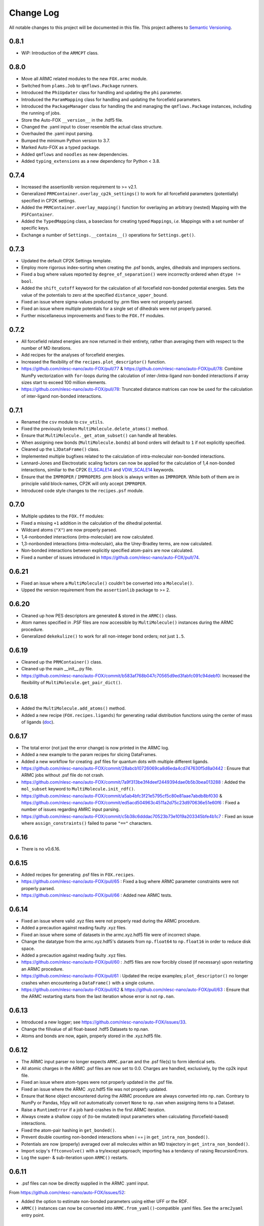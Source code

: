 ###########
Change Log
###########

All notable changes to this project will be documented in this file.
This project adheres to `Semantic Versioning <http://semver.org/>`_.


0.8.1
*****
* WiP: Introduction of the ``ARMCPT`` class.


0.8.0
*****
* Move all ARMC related modules to the new ``FOX.armc`` module.
* Switched from ``plams.Job`` to ``qmflows.Package`` runners.
* Introduced the ``PhiUpdater`` class for handling and updating the ``phi`` parameter.
* Introduced the ``ParamMapping`` class for handling and updating the forcefield parameters.
* Introduced the ``PackageManager`` class for handling the and managing the ``qmflows.Package``
  instances, including the running of jobs.
* Store the Auto-FOX ``__version__`` in the .hdf5 file.
* Changed the .yaml input to closer resemble the actual class structure.
* Overhauled the .yaml input parsing.
* Bumped the minimum Python version to 3.7.
* Marked Auto-FOX as a typed package.
* Added ``qmflows`` and ``noodles`` as new dependencies.
* Added ``typing_extensions`` as a new dependency for Python < 3.8.


0.7.4
*****
* Increased the assertionlib version requirement to >= v2.1.
* Generalized ``PRMContainer.overlay_cp2k_settings()`` to work for all
  forcefield parameters (potentially) specified in CP2K settings.
* Added the ``PRMContainer.overlay_mapping()`` function for overlaying
  an arbitrary (nested) Mapping with the ``PSFContainer``.
* Added the ``TypedMapping`` class, a baseclass for creating typed ``Mappings``,
  *i.e.* Mappings with a set number of specific keys.
* Exchange a number of ``Settings.__contains__()`` operations for ``Settings.get()``.


0.7.3
*****
* Updated the default CP2K Settings template.
* Employ more rigorous index-sorting when creating the .psf bonds,
  angles, dihedrals and impropers sections.
* Fixed a bug where values reported by ``degree_of_separation()`` were
  incorrectly ordered when ``dtype != bool``.
* Added the ``shift_cutoff`` keyword for the calculation of all forcefield non-bonded potential energies.
  Sets the value of the potentials to zero at the specified ``distance_upper_bound``.
* Fixed an issue where sigma-values produced by .prm files were not properly parsed.
* Fixed an issue where multiple potentials for a single set of dihedrals were not properly parsed.
* Further miscellaneous improvements and fixes to the ``FOX.ff`` modules.


0.7.2
*****
* All forcefield related energies are now returned in their entirety,
  rather than averaging them with respect to the number of MD iterations.
* Add recipes for the analyses of forcefield energies.
* Increased the flexibility of the ``recipes.plot_descriptor()`` function.
* https://github.com/nlesc-nano/auto-FOX/pull/77 & https://github.com/nlesc-nano/auto-FOX/pull/78:
  Combine NumPy vectorization with ``for``-loops during the calculation of inter-/intra-ligand
  non-bonded interactions if array sizes start to exceed 100 million elements.
* https://github.com/nlesc-nano/auto-FOX/pull/78:
  Truncated distance matrices can now be used for the calculation of inter-ligand
  non-bonded interactions.


0.7.1
*****
* Renamed the ``csv`` module to ``csv_utils``.
* Fixed the previously broken ``MultiMolecule.delete_atoms()`` method.
* Ensure that ``MultiMolecule._get_atom_subset()`` can handle all Iterables.
* When assigning new bonds (``MultiMolecule.bonds``) all bond orders will default
  to ``1`` if not explicitly specified.
* Cleaned up the ``LJDataFrame()`` class.
* Implemented multiple bugfixes related to the calculation of intra-moleculair
  non-bonded interactions.
* Lennard-Jones and Electrostatic scaling factors can now be applied for the
  calculation of 1,4 non-bonded interactions, similiar to the CP2K EI_SCALE14_
  and VDW_SCALE14_ keywords.
* Ensure that the ``IMPROPER`` / ``IMPROPERS`` .prm block is always written as
  ``IMPROPER``.
  While both of them are in principle valid block-names, CP2K will only accept ``IMPROPER``.
* Introduced code style changes to the ``recipes.psf`` module.

.. _EI_SCALE14: https://manual.cp2k.org/cp2k-2_3-branch/CP2K_INPUT/FORCE_EVAL/MM/FORCEFIELD.html#list_EI_SCALE14
.. _VDW_SCALE14: https://manual.cp2k.org/cp2k-2_3-branch/CP2K_INPUT/FORCE_EVAL/MM/FORCEFIELD.html#list_VDW_SCALE14


0.7.0
*****
* Multiple updates to the ``FOX.ff`` modules:
* Fixed a missing ``+1`` addition in the calculation of the dihedral potential.
* Wildcard atoms (``"X"``) are now properly parsed.
* 1,4-nonbonded interactions (intra-moleculair) are now calculated.
* 1,3-nonbonded interactions (intra-moleculair), aka the Urey-Bradley terms, are now calculated.
* Non-bonded interactions between explicitly specified atom-pairs are now calculated.
* Fixed a number of issues introduced in https://github.com/nlesc-nano/auto-FOX/pull/74.


0.6.21
******
* Fixed an issue where a ``MultiMolecule()`` couldn't be converted into a ``Molecule()``.
* Upped the version requirement from the ``assertionlib`` package to >= 2.


0.6.20
******
* Cleaned up how PES descriptors are generated & stored in the ``ARMC()`` class.
* Atom names specified in .PSF files are now accessible by ``MultiMolecule()`` instances
  during the ARMC procedure.
* Generalized ``dekekulize()`` to work for all non-integer bond orders; not just ``1.5``.


0.6.19
******
* Cleaned up the ``PRMContainer()`` class.
* Cleaned up the main __init__.py file.
* https://github.com/nlesc-nano/auto-FOX/commit/b583af768b047c70565d9ed3fabfc091c94debf0:
  Increased the flexibility of ``MultiMolecule.get_pair_dict()``.


0.6.18
******
* Added the ``MultiMolecule.add_atoms()`` method.
* Added a new recipe (``FOX.recipes.ligands``) for generating radial distribution functions
  using the center of mass of ligands (`doc <https://auto-fox.readthedocs.io/en/latest/7_recipes.html#fox-recipes-ligands>`_).


0.6.17
******
* The total error (not just the error change) is now printed in the ARMC log.
* Added a new example to the param recipes for slicing DataFrames.
* Added a new workflow for creating .psf files for quantum dots with multiple different ligands.
* https://github.com/nlesc-nano/auto-FOX/commit/28abcb10726069ca8d6eda4cd747630f5d8a0442 :
  Ensure that ARMC jobs without .psf file do not crash.
* https://github.com/nlesc-nano/auto-FOX/commit/7a9f313be3f4deef2449394dae0b5b3bea013288 :
  Added the ``mol_subset`` keyword to ``MultiMolecule.init_rdf()``.
* https://github.com/nlesc-nano/auto-FOX/commit/a5ab4bfc3f21e5795cf5c80e81aae7abdb8bf030 &
  https://github.com/nlesc-nano/auto-FOX/commit/ed5acd504963c4511a2d75c23d970636e51e60f6 :
  Fixed a number of issues regarding AMRC input parsing.
* https://github.com/nlesc-nano/auto-FOX/commit/c5b38c6dddac70523b73e1019a203345bfe4b1c7 :
  Fixed an issue where ``assign_constraints()`` failed to parse ``"=="`` characters.


0.6.16
******
* There is no v0.6.16.


0.6.15
******
* Added recipes for generating .psf files in ``FOX.recipes``.
* https://github.com/nlesc-nano/auto-FOX/pull/65 : Fixed a bug where ARMC parameter constraints
  were not properly parsed.
* https://github.com/nlesc-nano/auto-FOX/pull/66 : Added new ARMC tests.


0.6.14
******
* Fixed an issue where valid .xyz files were not properly read during the ARMC procedure.
* Added a precaution against reading faulty .xyz files.
* Fixed an issue where some of datasets in the armc.xyz.hdf5 file were of incorrect shape.
* Change the datatype from the armc.xyz.hdf5's datasets from ``np.float64`` to ``np.float16``
  in order to reduce disk space.
* Added a precaution against reading faulty .xyz files.
* https://github.com/nlesc-nano/auto-FOX/pull/60 : .hdf5 files are now forcibly closed (if necessary)
  upon restarting an ARMC procedure.
* https://github.com/nlesc-nano/auto-FOX/pull/61 : Updated the recipe examples;
  ``plot_descriptor()`` no longer crashes when encountering a ``DataFrame()`` with a single column.
* https://github.com/nlesc-nano/auto-FOX/pull/62 & https://github.com/nlesc-nano/auto-FOX/pull/63 :
  Ensure that the ARMC restarting starts from the last iteration whose error is not ``np.nan``.


0.6.13
******
* Introduced a new logger; see https://github.com/nlesc-nano/auto-FOX/issues/33.
* Change the fillvalue of all float-based .hdf5 Datasets to np.nan.
* Atoms and bonds are now, again, properly stored in the .xyz.hdf5 file.


0.6.12
******
* The ARMC input parser no longer expects ``ARMC.param`` and the .psf file(s) to form identical sets.
* All atomic charges in the ARMC .psf files are now set to 0.0.
  Charges are handled, exclusively, by the cp2k input file.
* Fixed an issue where atom-types were not properly updated in the .psf file.
* Fixed an issue where the ARMC .xyz.hdf5 file was not properly updated.
* Ensure that ``None`` object encountered during the ARMC procedure are always converted
  into ``np.nan``.
  Contrary to NumPy or Pandas, h5py will *not* automatically convert ``None`` to ``np.nan``
  when assigning items to a Dataset.
* Raise a ``RuntimeError`` if a job hard-crashes in the first ARMC iteration.
* Always create a shallow copy of (to-be mutated) input parameters when
  calculating (forcefield-based) interactions.
* Fixed the atom-pair hashing in ``get_bonded()``.
* Prevent double counting non-bonded interactions when i == j in ``get_intra_non_bonded()``.
* Potentials are now (properly) averaged over all molecules within an MD trajectory in ``get_intra_non_bonded()``.
* Import scipy's ``fftconvolve()`` with a try/except approach; importing has a tendancy of raising RecursionErrors.
* Log the super- & sub-iteration upon ``ARMC()`` restarts.


0.6.11
******
* .psf files can now be directly supplied in the ARMC .yaml input.

From https://github.com/nlesc-nano/auto-FOX/issues/52:

* Added the option to estimate non-bonded parameters using either UFF or the RDF.
* ``ARMC()`` instances can now be converted into ``ARMC.from_yaml()``-compatible .yaml files.
  See the ``armc2yaml`` entry point.


0.6.10
******
* Added the option to provide multiple .rtf files for state-averaged ARMC runs.


0.6.9
*****
* ``FOX.get_example_xyz()`` has been deprecated in favor of ``FOX.example_xyz``.
* Moved the ``psf_to_atom_dict()`` function to ``PSFContainer.to_atom_dict()``.

From https://github.com/nlesc-nano/auto-FOX/issues/52:

* Repos of script to analyze AMRC data.
* Simultaneous fitting of different trajectories with different atom types;
  ensure that the PES descriptor generators can have different arguments for each trajectory.
* Restart procedure for ARMC.


0.6.8
*****
* Added a workflow for calculating covalent intra-ligand interactions using
  harmonic- + cosine-based potentials: ``FOX.get_bonded()``.
  Complementary to the in 0.6.4 introduced ``FOX.get_non_bonded()``.
* Added a workflow for calculating non-covalent intera-ligand interactions
  using electrostatic + Lennard-Jones potentials: ``FOX.get_intra_non_bonded()``.
  Complementary to the in 0.6.4 introduced ``FOX.get_non_bonded()``.
* Added a number of useful workflows as stand-alone scripts.
* Added the ``FOX.ff`` directory for all forcefield related modules.
* Slimmed down the number of exposed functions and classess.
* Changed ``PSFContainer._SHAPE_DICT`` and ``._HEADER_DICT`` to instances of ``MappingProxyType()``.
* Fixed a bug where some ``PSFContainer()`` dihedral angles where ordered incorectly.


0.6.7
*****
* ``FOX.estimate_lj()`` can now estimate sigma based on either the base or
  the inflection point of the first RDF peak.


0.6.6
*****
* Made Auto-FOX compatible with Python 3.6.
* Added tests for Python 3.6 and 3.8.
* Permanently moved a number of modules from (nano-)CAT to Auto-FOX.
* Added the ``MutliMolecule.loc`` property; allowing for the slicing of
  MultiMolecule (directly) using atomic symbols.
  Usage examples: ``mol.loc['Cd']`` and ``mol.loc['Cd', 'Se', 'O']``.
  The Equivalent to ``mol[mol.atoms['Cd']]``.


0.6.5
*****
* Cleaned up the angular distribution code & atom subset code.
* Added a module for constructing UFF Lennard-Jones parameters.
* Added the option to specify constant parameter values in the ARMC .yaml input.


0.6.4
*****
* Updated the ``read_prm`` module.
* Added a workflow for calculating inter-ligand and core/ligand interactions
  using electrostatic + Lennard-Jones potentials: ``FOX.get_non_bonded()``.


0.6.3
*****
* Added a function, ``FOX.estimate_lj()``, for estimating Lennard-Jones
  parameters using radial dsitribution functions.


0.6.2
*****
* Added the option to read ligand parameters from .rtf files produced by MATCH_.
  Serves as an alternative for cgenff's .str files.
* Fixed a missing key for MD pre-optimizations: https://github.com/nlesc-nano/auto-FOX/commit/08b9e3224965a359de8471b9976d2343db96f9de.

.. _MATCH: http://brooks.chem.lsa.umich.edu/index.php?page=match&subdir=articles/resources/software


0.6.1
*****
* Added an additionl memory consumption level to `MultiMolecule.init_rdf()`.
* Ensure that the 'constraints' column is always present in the ARMC parameter DataFrame.
* ``_xyz_to_hdf5()`` no longer crashes when ``mol_list=None``.
* Switched the `AssertionLib` package from GitHub to PyPi.


0.6.0
*****
* Many minor (consistancy) changes and codestyle improvements.
* Ported a number of classes from (nano-)CAT to Auto-FOX (``FrozenSettings`` & ``PSFContainer``).
* Reduced te number of parameters for the ``ARMC()`` and ``MonteCarlo()`` classes.
* Added the ``run_armc()`` method for handling all `JobManager` related ARMC tasks.
* Added the AssertionLib package as dependancy.
* Moved ``FOX.classes.molecule_utils`` to ``FOX.functions.molecule_utils`` in favor of a function-based approach.
* Improved the speed of `read_multi_xyz()` by roughly 10%.
* Generalized the ARMC constraints system.
* Fixed the PLAMS branch: see https://github.com/nlesc-nano/auto-FOX/commit/8a1d13b8d5e2f2a2b635ade965a1eb58488ecd2a and
  https://github.com/nlesc-nano/auto-FOX/commit/2916c937689f7d9a9439ba7cd1cce4d2add989cf.


0.5.0
*****

Added
-----

* Added the option for state-averaged ARMC parameter optimizations;
  *i.e.* simultaneously optimizing a single parameter set based on the
  auxiliary error of multiple MD trajectories.
* [reprlib](https://docs.python.org/3/library/reprlib.html) is now used
  in ``MultiMolecule.__str__()``.

Changed
-------

* Updated all module-level docstrings.
  Now includes an autosummarry_ and autodoc_ description of the module.

.. _autosummarry: https://www.sphinx-doc.org/en/master/usage/extensions/autosummary.html
.. _autodoc: https://www.sphinx-doc.org/en/master/usage/extensions/autodoc.html


0.4.4
*****

Added
-----

* Added new methods for constructing the velocity autocorrelation function
  (VACF), :meth:`.MultiMolecule.get_vacf`, and VACF-derived power spectra,
  :meth:`.MultiMolecule.init_power_spectrum`.


0.4.3
*****

Added
-----
* Generation of angular distribution functions,
  :meth:`.MultiMolecule.init_adf`, is now conducted in parallel
  if DASK_ is installed.
* A distance cutoff can now be specified in :meth:`.MultiMolecule.init_adf`.

Changed
-------
* Changed :class:`.PSF` into a dataclass_.

.. _dataclass: https://docs.python.org/3/library/dataclasses.html
.. _DASK: https://dask.org/


0.4.2
*****

Added
-----
* Minimum and maximum allowed values can now be specified for
  all ARMC paramaters.
* Added a commandline interface for generating and exporting
  plots & .csv files.
* Added a function for translating strings to callable objects.

Changed
-------
* Split the armc.job.settings block into .job.md_settings
  & .job.preopt_setting.
* Removed the unused FrozenSettings class.
* Further generalized the param section; a path of keys now has
  to be specified for each block.
* Removed a couple of unused functions.
* Cleaned up the ARMC input parsing; now utilizes `schema <https://pypi.org/project/schema/>`_.
* Updated many docstrings with examples.


0.4.1
*****

Added
-----
* Potential energy surfaces, over the course of last ARMC super-iteration,
  are now stored in .hdf5 format.
* Added increased control over the non-bonded inter-atomic potential.

Changed
-------
* Molecular dynamics (MD) jobs are now preceded by a geometry
  optimization.
* MD simulations can now be skipped of the geometry optimization
  RMSD is too large.
* Docstrings changed to NumPy style.
* Cleaned up the AMRC code.
* Comments in .xyz files are now parsed.


0.4.0
*****

Added
-----
* Added an entry point for accessing :meth:`.ARMC.init_armc`.
* Expanded io-related capabilities, including the option to
  read KF PDB, PSF, PDB and PRM files.

Changed
-------
* Formatting of docstrings in accordance to PEP257_.
* Implementation of type hints.
  Support for python versions prior to 3.7 has been dropped.
* :class:`.ARMC` was moved to its own seperate modules.

.. _PEP257: https://www.python.org/dev/peps/pep-0257/


0.3.2
*****

Added
-----
* Simplified the FOX.ARMC input and updated its documentation.
  (see https://github.com/nlesc-nano/auto-FOX/issues/33)
* Added 2 new methods to the FOX.MultiMolecule class for calculating
  average and time-averaged atomic velocities.
* Added 2 modules for handling atomic charges and .prm files.


0.3.1
*****

Added
-----
* Added new tests for the FOX.MultiMolecule class.
  (see https://github.com/nlesc-nano/auto-FOX/issues/18)

Changed
-------
* Minor style changes to the documentation and the .xyz reader.
* The FOX.MultiMolecule has been changed into a np.ndarray subclass.
  (see https://github.com/nlesc-nano/auto-FOX/issues/30)


0.3.0
*****

Added
-----

* Wrapped up implementation of the Monte Carlo forcefield optimizer.
  (see https://github.com/nlesc-nano/auto-FOX/issues/17)


0.2.3
*****

Added
-----

* Introduced two new methods to the FOX.MultiMolecule class for identifying
  shell structures in, *e.g.*, nanocrystals or dissolved solutes.
  (see https://github.com/nlesc-nano/auto-FOX/issues/29)


0.2.2
*****

Added
-----

* Introduced an angular distribution generator in the MultiMolecule class.

Changed
-------

* Fixed a renormalization bug in the 0.2.1 improved get_rdf() function.


0.2.1
*****

Added
-----

* Introduced new FOX.MutliMolecule methods for slicing MD trajectories.
* Added the MonteCarlo API to the documentation.
* WiP: Split the MonteCarlo class into 2 classes: MonteCarlo & ARMC (subclass).

Changed
-------

* Minor update to copy/deepcopy-related methods.
* Improved the get_rdf() function.


0.2.0
*****

Added
-----

* Added a root mean squared displacement generator (RMSD).
* Added a root mean squared fluctuation generator (RMSF).
* Introduced the FOX.MultiMolecule class for handling and storing all atoms,
  bonds and coordinates.


0.1.0
*****

Added
-----

* Added a reader for multi-xyz files.
* Added a radial distribution functions generator (RDF).


[Unreleased]
************

Added
-----

* Empty Python project directory structure.
